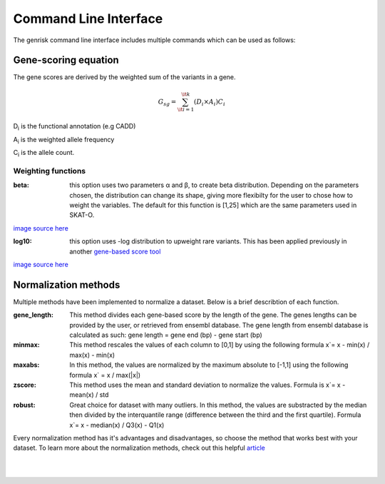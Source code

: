 .. _cli:
Command Line Interface
#######################
The genrisk command line interface includes multiple commands which can be used as follows:

.. click:: genrisk.cli:score_genes
    :prog: genrisk score-genes

Gene-scoring equation
----------------------
The gene scores are derived by the weighted sum of the variants in a gene.

.. math::
    G_{sg}= \sum_{\it i=1}^{\it k} (D_i \times A_i) C_i
D\ :sub:`i` is the functional annotation (e.g CADD)

A\ :sub:`i` is the weighted allele frequency

C\ :sub:`i` is the allele count.

Weighting functions
""""""""""""""""""""

:beta: this option uses two parameters α and β, to create beta distribution. Depending on the parameters chosen, the distribution can change its shape, giving more flexibilty for the user to chose how to weight the variables.
        The default for this function is [1,25] which are the same parameters used in SKAT-O.

.. image::  https://upload.wikimedia.org/wikipedia/commons/thumb/f/f3/Beta_distribution_pdf.svg/1920px-Beta_distribution_pdf.svg.png
    :width: 300
    :alt: Beta distribution
`image source here <https://en.wikipedia.org/wiki/Beta_distribution>`_

:log10: this option uses -log distribution to upweight rare variants. This has been applied previously in another `gene-based score tool <https://bmcbioinformatics.biomedcentral.com/articles/10.1186/s12859-019-2877-3>`_

.. image::  https://ljvmiranda921.github.io/assets/png/cs231n-ann/neg_log.png
    :width: 300
    :alt: -log distribution
`image source here <https://ljvmiranda921.github.io/notebook/2017/08/13/softmax-and-the-negative-log-likelihood/>`_

.. click:: genrisk.cli:normalize
    :prog: genrisk normalize


Normalization methods
----------------------
Multiple methods have been implemented to normalize a dataset. Below is a brief describtion of each function.

:gene_length: This method divides each gene-based score by the length of the gene. The genes lengths can be provided by the user, or retrieved from ensembl database. The gene length from ensembl database is calculated as such: gene length = gene end (bp) - gene start (bp)

:minmax: This method rescales the values of each column to [0,1] by using the following formula x`= x - min(x) / max(x) - min(x)

:maxabs: In this method, the values are normalized by the maximum absolute to [-1,1] using the following formula x` = x / max(|x|)

:zscore: This method uses the mean and standard deviation to normalize the values. Formula is x`= x - mean(x) / std

:robust: Great choice for dataset with many outliers. In this method, the values are substracted by the median then divided by the interquantile range (difference between the third and the first quartile). Formula x`= x - median(x) / Q3(x) - Q1(x)

Every normalization method has it's advantages and disadvantages, so choose the method that works best with your dataset. To learn more about the normalization methods, check out this helpful `article <https://towardsdatascience.com/data-normalization-with-pandas-and-scikit-learn-7c1cc6ed6475>`_


.. click:: genrisk.cli:find_association
    :prog: genrisk find-association


.. click:: genrisk.cli:visualize
    :prog: genrisk visualize


.. click:: genrisk.cli:create_model
    :prog: genrisk create-model


.. click:: genrisk.cli:test_model
    :prog: genrisk test-model


.. click:: genrisk.cli:get_prs
    :prog: genrisk get-prs

|
|


